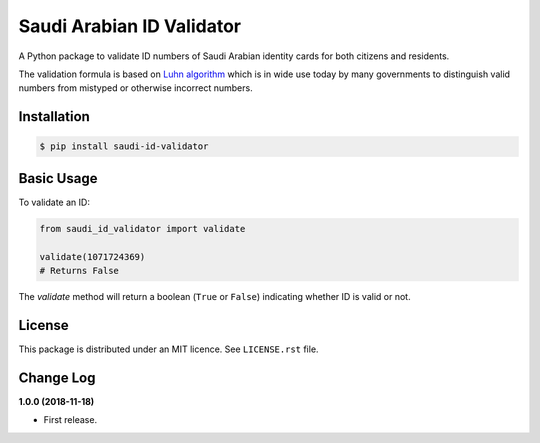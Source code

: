 Saudi Arabian ID Validator
==========================

|travis| |codecov| |supported-versions| |version|

.. |travis| image:: https://travis-ci.org/dralshehri/sa-id-validator.svg?branch=master
    :alt: Travis-CI Build Status
    :target: https://travis-ci.org/dralshehri/saudi-id-validator

.. |codecov| image:: https://codecov.io/github/dralshehri/sa-id-validator/coverage.svg?branch=master
    :alt: Coverage Status
    :target: https://codecov.io/github/dralshehri/saudi-id-validator

.. |supported-versions| image:: https://img.shields.io/pypi/pyversions/saudi-id-validator.svg
    :alt: Supported versions
    :target: https://pypi.python.org/pypi/saudi-id-validator

.. |version| image:: https://img.shields.io/pypi/v/saudi-id-validator.svg
    :alt: PyPI Package latest release
    :target: https://pypi.python.org/pypi/saudi-id-validator

A Python package to validate ID numbers of Saudi Arabian identity cards for
both citizens and residents.

The validation formula is based on `Luhn algorithm`_ which is in wide use
today by many governments to distinguish valid numbers from mistyped or
otherwise incorrect numbers.

.. _`Luhn algorithm`: https://en.wikipedia.org/wiki/Luhn_algorithm

Installation
------------

.. code-block:: bash

    $ pip install saudi-id-validator

Basic Usage
-----------

To validate an ID:

.. code:: python

    from saudi_id_validator import validate

    validate(1071724369)
    # Returns False

The `validate` method will return a boolean (``True`` or ``False``) indicating whether
ID is valid or not.

License
-------

This package is distributed under an MIT licence. See ``LICENSE.rst`` file.

Change Log
----------

**1.0.0 (2018-11-18)**

- First release.
